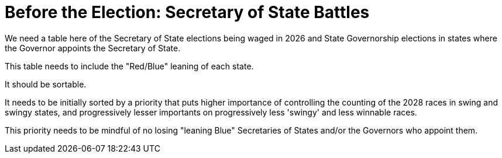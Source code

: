 # Before the Election: Secretary of State Battles
:doctype: book
:page-authors: Vector Hasting
:table-caption: Data Set
:imagesdir: /Media/Images/
:page-draft_complete: 25%
:page-stage: 02
:page-todos: Are actually the text. We also need explanation of what these battles will be. The whole thing might more appropriately be linkages to the different entities who are already working on this.  
:showtitle:


We need a table here of the Secretary of State elections being waged in 2026 and State Governorship elections in states where the Governor appoints the Secretary of State. 

This table needs to include the "Red/Blue" leaning of each state. 

It should be sortable.

It needs to be initially sorted by a priority that puts higher importance of controlling the counting of the 2028 races in swing and swingy states, and progressively lesser importants on progressively less 'swingy' and less winnable races. 

This priority needs to be mindful of no losing "leaning Blue" Secretaries of States and/or the Governors who appoint them.